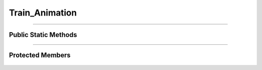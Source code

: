 Train_Animation
===============

.. js:autoclass:: Train_Animation

====================

Public Static Methods
---------------------
	.. js:autofunction:: Train_Animation.Create

====================

Protected Members
-----------------
	.. js:autofunction:: Train_Animation#Init